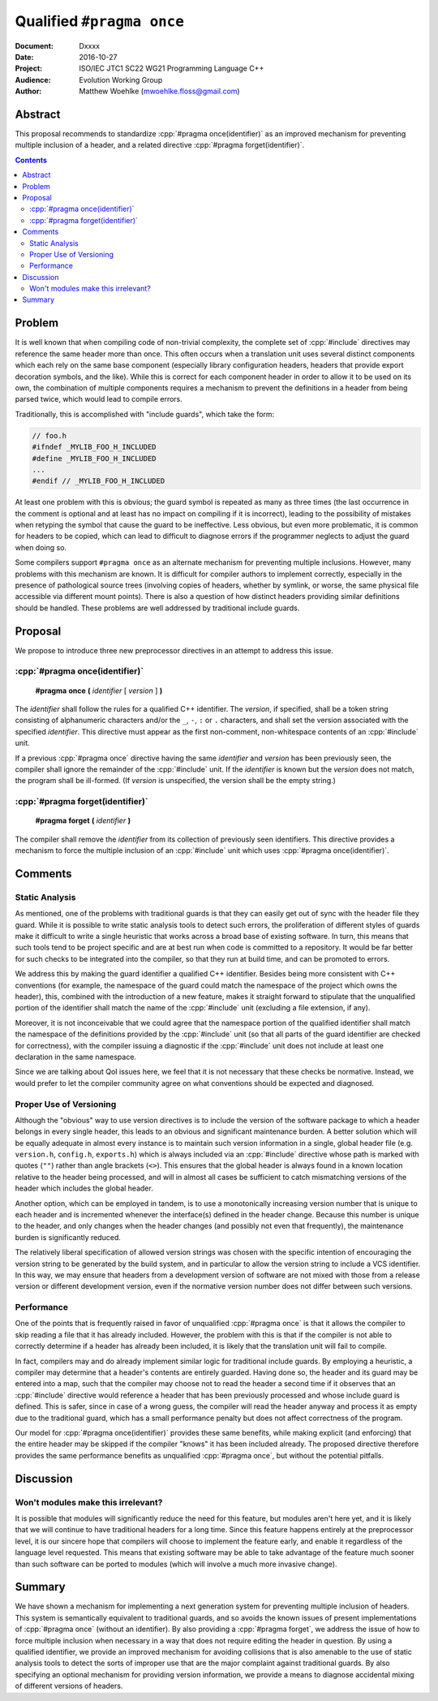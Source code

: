 ==============================
  Qualified ``#pragma once``
==============================

:Document:  Dxxxx
:Date:      2016-10-27
:Project:   ISO/IEC JTC1 SC22 WG21 Programming Language C++
:Audience:  Evolution Working Group
:Author:    Matthew Woehlke (mwoehlke.floss@gmail.com)

.. raw:: html

  <style>
    html { color: black; background: white; }
    table.docinfo { margin: 2em 0; }
  </style>

.. role:: cpp(code)
   :language: c++


Abstract
========

This proposal recommends to standardize :cpp:`#pragma once(identifier)` as an improved mechanism for preventing multiple inclusion of a header, and a related directive :cpp:`#pragma forget(identifier)`.

.. contents::


Problem
=======

It is well known that when compiling code of non-trivial complexity, the complete set of :cpp:`#include` directives may reference the same header more than once. This often occurs when a translation unit uses several distinct components which each rely on the same base component (especially library configuration headers, headers that provide export decoration symbols, and the like). While this is correct for each component header in order to allow it to be used on its own, the combination of multiple components requires a mechanism to prevent the definitions in a header from being parsed twice, which would lead to compile errors.

Traditionally, this is accomplished with "include guards", which take the form:

.. code:: c++

  // foo.h
  #ifndef _MYLIB_FOO_H_INCLUDED
  #define _MYLIB_FOO_H_INCLUDED
  ...
  #endif // _MYLIB_FOO_H_INCLUDED

At least one problem with this is obvious; the guard symbol is repeated as many as three times (the last occurrence in the comment is optional and at least has no impact on compiling if it is incorrect), leading to the possibility of mistakes when retyping the symbol that cause the guard to be ineffective. Less obvious, but even more problematic, it is common for headers to be copied, which can lead to difficult to diagnose errors if the programmer neglects to adjust the guard when doing so.

Some compilers support ``#pragma once`` as an alternate mechanism for preventing multiple inclusions. However, many problems with this mechanism are known. It is difficult for compiler authors to implement correctly, especially in the presence of pathological source trees (involving copies of headers, whether by symlink, or worse, the same physical file accessible via different mount points). There is also a question of how distinct headers providing similar definitions should be handled. These problems are well addressed by traditional include guards.


Proposal
========

We propose to introduce three new preprocessor directives in an attempt to address this issue.

:cpp:`#pragma once(identifier)`
-------------------------------

  **#pragma** **once** **(** *identifier* [ *version* ] **)**

The *identifier* shall follow the rules for a qualified C++ identifier. The *version*, if specified, shall be a token string consisting of alphanumeric characters and/or the ``_``, ``-``, ``:`` or ``.`` characters, and shall set the version associated with the specified *identifier*. This directive must appear as the first non-comment, non-whitespace contents of an :cpp:`#include` unit.

If a previous :cpp:`#pragma once` directive having the same *identifier* and *version* has been previously seen, the compiler shall ignore the remainder of the :cpp:`#include` unit. If the *identifier* is known but the *version* does not match, the program shall be ill-formed. (If *version* is unspecified, the version shall be the empty string.)

:cpp:`#pragma forget(identifier)`
---------------------------------

  **#pragma** **forget** **(** *identifier* **)**

The compiler shall remove the *identifier* from its collection of previously seen identifiers. This directive provides a mechanism to force the multiple inclusion of an :cpp:`#include` unit which uses :cpp:`#pragma once(identifier)`.


Comments
========

Static Analysis
---------------

As mentioned, one of the problems with traditional guards is that they can easily get out of sync with the header file they guard. While it is possible to write static analysis tools to detect such errors, the proliferation of different styles of guards make it difficult to write a single heuristic that works across a broad base of existing software. In turn, this means that such tools tend to be project specific and are at best run when code is committed to a repository. It would be far better for such checks to be integrated into the compiler, so that they run at build time, and can be promoted to errors.

We address this by making the guard identifier a qualified C++ identifier. Besides being more consistent with C++ conventions (for example, the namespace of the guard could match the namespace of the project which owns the header), this, combined with the introduction of a new feature, makes it straight forward to stipulate that the unqualified portion of the identifier shall match the name of the :cpp:`#include` unit (excluding a file extension, if any).

Moreover, it is not inconceivable that we could agree that the namespace portion of the qualified identifier shall match the namespace of the definitions provided by the :cpp:`#include` unit (so that all parts of the guard identifier are checked for correctness), with the compiler issuing a diagnostic if the :cpp:`#include` unit does not include at least one declaration in the same namespace.

Since we are talking about QoI issues here, we feel that it is not necessary that these checks be normative. Instead, we would prefer to let the compiler community agree on what conventions should be expected and diagnosed.

Proper Use of Versioning
------------------------

Although the "obvious" way to use version directives is to include the version of the software package to which a header belongs in every single header, this leads to an obvious and significant maintenance burden. A better solution which will be equally adequate in almost every instance is to maintain such version information in a single, global header file (e.g. ``version.h``, ``config.h``, ``exports.h``) which is always included via an :cpp:`#include` directive whose path is marked with quotes (\ ``""``\ ) rather than angle brackets (\ ``<>``\ ). This ensures that the global header is always found in a known location relative to the header being processed, and will in almost all cases be sufficient to catch mismatching versions of the header which includes the global header.

Another option, which can be employed in tandem, is to use a monotonically increasing version number that is unique to each header and is incremented whenever the interface(s) defined in the header change. Because this number is unique to the header, and only changes when the header changes (and possibly not even that frequently), the maintenance burden is significantly reduced.

The relatively liberal specification of allowed version strings was chosen with the specific intention of encouraging the version string to be generated by the build system, and in particular to allow the version string to include a VCS identifier. In this way, we may ensure that headers from a development version of software are not mixed with those from a release version or different development version, even if the normative version number does not differ between such versions.

Performance
-----------

One of the points that is frequently raised in favor of unqualified :cpp:`#pragma once` is that it allows the compiler to skip reading a file that it has already included. However, the problem with this is that if the compiler is not able to correctly determine if a header has already been included, it is likely that the translation unit will fail to compile.

In fact, compilers may and do already implement similar logic for traditional include guards. By employing a heuristic, a compiler may determine that a header's contents are entirely guarded. Having done so, the header and its guard may be entered into a map, such that the compiler may choose not to read the header a second time if it observes that an :cpp:`#include` directive would reference a header that has been previously processed and whose include guard is defined. This is safer, since in case of a wrong guess, the compiler will read the header anyway and process it as empty due to the traditional guard, which has a small performance penalty but does not affect correctness of the program.

Our model for :cpp:`#pragma once(identifier)` provides these same benefits, while making explicit (and enforcing) that the entire header may be skipped if the compiler "knows" it has been included already. The proposed directive therefore provides the same performance benefits as unqualified :cpp:`#pragma once`, but without the potential pitfalls.


Discussion
==========

Won't modules make this irrelevant?
-----------------------------------

It is possible that modules will significantly reduce the need for this feature, but modules aren't here yet, and it is likely that we will continue to have traditional headers for a long time. Since this feature happens entirely at the preprocessor level, it is our sincere hope that compilers will choose to implement the feature early, and enable it regardless of the language level requested. This means that existing software may be able to take advantage of the feature much sooner than such software can be ported to modules (which will involve a much more invasive change).


Summary
=======

We have shown a mechanism for implementing a next generation system for preventing multiple inclusion of headers. This system is semantically equivalent to traditional guards, and so avoids the known issues of present implementations of :cpp:`#pragma once` (without an identifier). By also providing a :cpp:`#pragma forget`, we address the issue of how to force multiple inclusion when necessary in a way that does not require editing the header in question. By using a qualified identifier, we provide an improved mechanism for avoiding collisions that is also amenable to the use of static analysis tools to detect the sorts of improper use that are the major complaint against traditional guards. By also specifying an optional mechanism for providing version information, we provide a means to diagnose accidental mixing of different versions of headers.


.. .. .. .. .. .. .. .. .. .. .. .. .. .. .. .. .. .. .. .. .. .. .. .. .. ..

.. |--| unicode:: U+02014 .. em dash
.. |para| unicode:: U+00B6 .. paragraph sign

.. kate: hl reStructuredText
